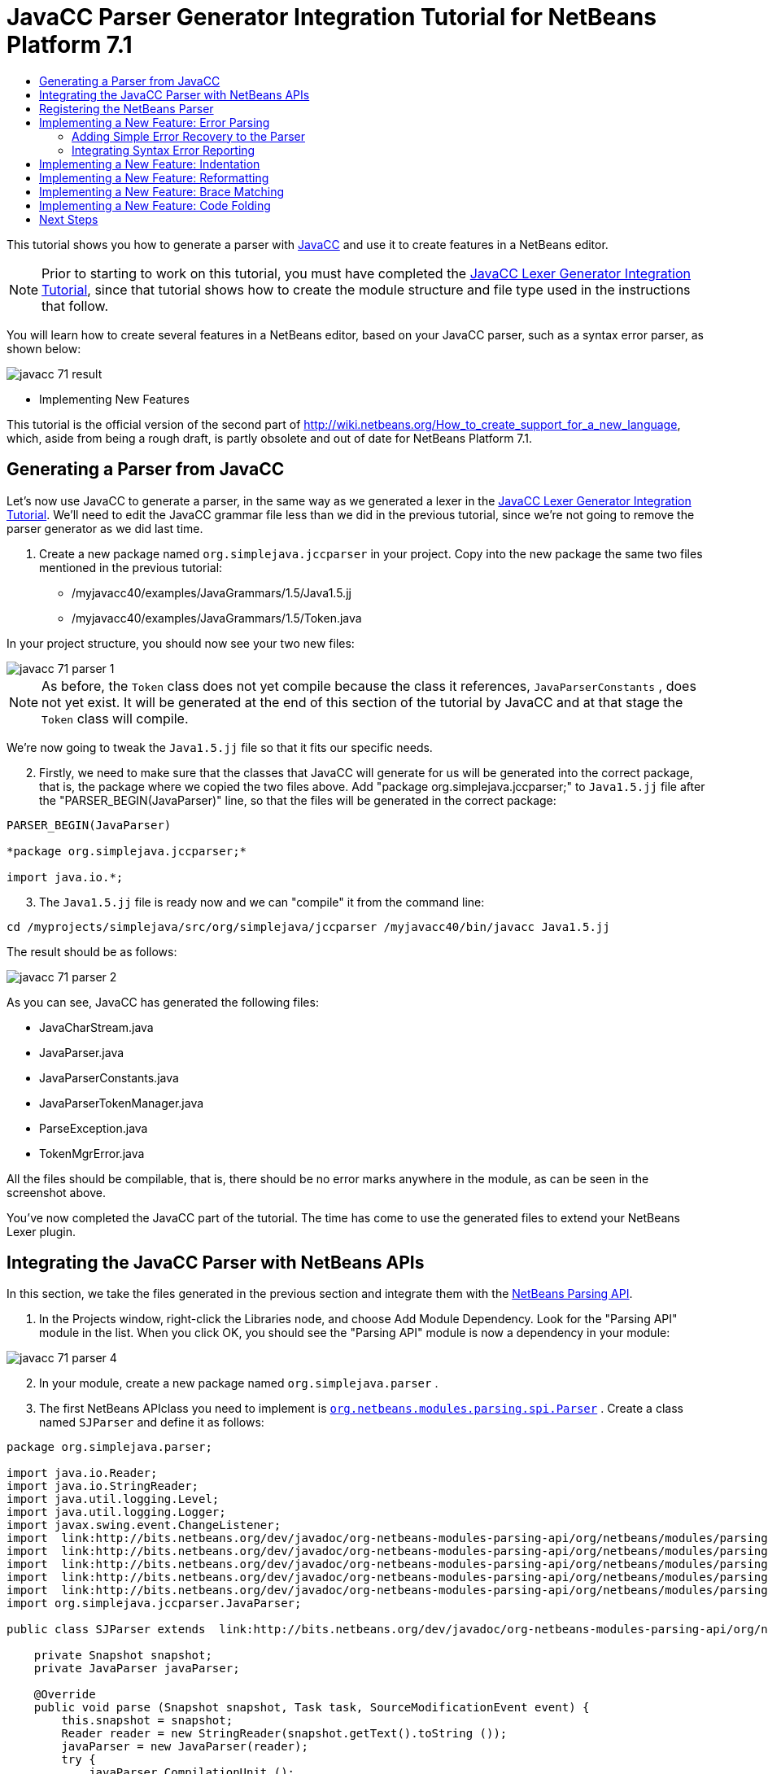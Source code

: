 // 
//     Licensed to the Apache Software Foundation (ASF) under one
//     or more contributor license agreements.  See the NOTICE file
//     distributed with this work for additional information
//     regarding copyright ownership.  The ASF licenses this file
//     to you under the Apache License, Version 2.0 (the
//     "License"); you may not use this file except in compliance
//     with the License.  You may obtain a copy of the License at
// 
//       http://www.apache.org/licenses/LICENSE-2.0
// 
//     Unless required by applicable law or agreed to in writing,
//     software distributed under the License is distributed on an
//     "AS IS" BASIS, WITHOUT WARRANTIES OR CONDITIONS OF ANY
//     KIND, either express or implied.  See the License for the
//     specific language governing permissions and limitations
//     under the License.
//

= JavaCC Parser Generator Integration Tutorial for NetBeans Platform 7.1
:jbake-type: platform_tutorial
:jbake-tags: tutorials 
:jbake-status: published
:syntax: true
:source-highlighter: pygments
:toc: left
:toc-title:
:icons: font
:experimental:
:description: JavaCC Parser Generator Integration Tutorial for NetBeans Platform 7.1 - Apache NetBeans
:keywords: Apache NetBeans Platform, Platform Tutorials, JavaCC Parser Generator Integration Tutorial for NetBeans Platform 7.1

This tutorial shows you how to generate a parser with  link:https://javacc.github.io/javacc//[JavaCC] and use it to create features in a NetBeans editor.

NOTE:  Prior to starting to work on this tutorial, you must have completed the  link:nbm-javacc-lexer.html[JavaCC Lexer Generator Integration Tutorial], since that tutorial shows how to create the module structure and file type used in the instructions that follow.

You will learn how to create several features in a NetBeans editor, based on your JavaCC parser, such as a syntax error parser, as shown below:


image::images/javacc_71_result.png[]




* Implementing New Features



This tutorial is the official version of the second part of  link:http://wiki.netbeans.org/How_to_create_support_for_a_new_language[http://wiki.netbeans.org/How_to_create_support_for_a_new_language], which, aside from being a rough draft, is partly obsolete and out of date for NetBeans Platform 7.1.


== Generating a Parser from JavaCC

Let's now use JavaCC to generate a parser, in the same way as we generated a lexer in the  link:nbm-javacc-lexer.html[JavaCC Lexer Generator Integration Tutorial]. We'll need to edit the JavaCC grammar file less than we did in the previous tutorial, since we're not going to remove the parser generator as we did last time.


[start=1]
1. Create a new package named  ``org.simplejava.jccparser``  in your project. Copy into the new package the same two files mentioned in the previous tutorial:

* /myjavacc40/examples/JavaGrammars/1.5/Java1.5.jj
* /myjavacc40/examples/JavaGrammars/1.5/Token.java

In your project structure, you should now see your two new files:


image::images/javacc_71_parser-1.png[]

NOTE:  As before, the  ``Token``  class does not yet compile because the class it references,  ``JavaParserConstants`` , does not yet exist. It will be generated at the end of this section of the tutorial by JavaCC and at that stage the  ``Token``  class will compile.

We're now going to tweak the  ``Java1.5.jj``  file so that it fits our specific needs.


[start=2]
1. Firstly, we need to make sure that the classes that JavaCC will generate for us will be generated into the correct package, that is, the package where we copied the two files above. Add "package org.simplejava.jccparser;" to  ``Java1.5.jj``  file after the "PARSER_BEGIN(JavaParser)" line, so that the files will be generated in the correct package:


[source,java]
----

PARSER_BEGIN(JavaParser)

*package org.simplejava.jccparser;*

import java.io.*;
----


[start=3]
1. The  ``Java1.5.jj``  file is ready now and we can "compile" it from the command line:


[source,java]
----

cd /myprojects/simplejava/src/org/simplejava/jccparser /myjavacc40/bin/javacc Java1.5.jj
----

The result should be as follows:


image::images/javacc_71_parser-2.png[]

As you can see, JavaCC has generated the following files:

* JavaCharStream.java
* JavaParser.java
* JavaParserConstants.java
* JavaParserTokenManager.java
* ParseException.java
* TokenMgrError.java

All the files should be compilable, that is, there should be no error marks anywhere in the module, as can be seen in the screenshot above.

You've now completed the JavaCC part of the tutorial. The time has come to use the generated files to extend your NetBeans Lexer plugin.


== Integrating the JavaCC Parser with NetBeans APIs

In this section, we take the files generated in the previous section and integrate them with the  link:http://bits.netbeans.org/dev/javadoc/org-netbeans-modules-parsing-api/overview-summary.html[NetBeans Parsing API].


[start=1]
1. In the Projects window, right-click the Libraries node, and choose Add Module Dependency. Look for the "Parsing API" module in the list. When you click OK, you should see the "Parsing API" module is now a dependency in your module:


image::images/javacc_71_parser-4.png[]


[start=2]
1. In your module, create a new package named  ``org.simplejava.parser`` .


[start=3]
1. The first NetBeans APIclass you need to implement is  `` link:http://bits.netbeans.org/dev/javadoc/org-netbeans-modules-parsing-api/org/netbeans/modules/parsing/spi/Parser.html[org.netbeans.modules.parsing.spi.Parser]`` . Create a class named  ``SJParser``  and define it as follows:


[source,java]
----

package org.simplejava.parser;

import java.io.Reader;
import java.io.StringReader;
import java.util.logging.Level;
import java.util.logging.Logger;
import javax.swing.event.ChangeListener;
import  link:http://bits.netbeans.org/dev/javadoc/org-netbeans-modules-parsing-api/org/netbeans/modules/parsing/api/Snapshot.html[org.netbeans.modules.parsing.api.Snapshot];
import  link:http://bits.netbeans.org/dev/javadoc/org-netbeans-modules-parsing-api/org/netbeans/modules/parsing/api/Task.html[org.netbeans.modules.parsing.api.Task];
import  link:http://bits.netbeans.org/dev/javadoc/org-netbeans-modules-parsing-api/org/netbeans/modules/parsing/spi/Parser.html[org.netbeans.modules.parsing.spi.Parser];
import  link:http://bits.netbeans.org/dev/javadoc/org-netbeans-modules-parsing-api/org/netbeans/modules/parsing/spi/ParserResultTask.html[org.netbeans.modules.parsing.spi.Parser.Result];
import  link:http://bits.netbeans.org/dev/javadoc/org-netbeans-modules-parsing-api/org/netbeans/modules/parsing/spi/SourceModificationEvent.html[org.netbeans.modules.parsing.spi.SourceModificationEvent];
import org.simplejava.jccparser.JavaParser;

public class SJParser extends  link:http://bits.netbeans.org/dev/javadoc/org-netbeans-modules-parsing-api/org/netbeans/modules/parsing/spi/Parser.html[Parser] {

    private Snapshot snapshot;
    private JavaParser javaParser;

    @Override
    public void parse (Snapshot snapshot, Task task, SourceModificationEvent event) {
        this.snapshot = snapshot;
        Reader reader = new StringReader(snapshot.getText().toString ());
        javaParser = new JavaParser(reader);
        try {
            javaParser.CompilationUnit ();
        } catch (org.simplejava.jccparser.ParseException ex) {
            Logger.getLogger (SJParser.class.getName()).log (Level.WARNING, null, ex);
        }
    }

    @Override
    public Result getResult (Task task) {
        return new SJParserResult (snapshot, javaParser);
    }

    @Override
    public void cancel () {
    }

    @Override
    public void addChangeListener (ChangeListener changeListener) {
    }

    @Override
    public void removeChangeListener (ChangeListener changeListener) {
    }

    
    public static class SJParserResult extends Result {

        private JavaParser javaParser;
        private boolean valid = true;

        SJParserResult (Snapshot snapshot, JavaParser javaParser) {
            super (snapshot);
            this.javaParser = javaParser;
        }

        public JavaParser getJavaParser () throws org.netbeans.modules.parsing.spi.ParseException {
            if (!valid) throw new org.netbeans.modules.parsing.spi.ParseException ();
            return javaParser;
        }

        @Override
        protected void invalidate () {
            valid = false;
        }

    }
    
}
----


[start=4]
1. The next class you need to implement is  `` link:http://bits.netbeans.org/dev/javadoc/org-netbeans-modules-parsing-api/org/netbeans/modules/parsing/spi/ParserFactory.html[org.netbeans.modules.parsing.spi.ParserFactory]`` . Create a class named  ``SJParserFactory``  and define it as follows:


[source,java]
----

package org.simplejava.parser;

import java.util.Collection;
import  link:http://bits.netbeans.org/dev/javadoc/org-netbeans-modules-parsing-api/org/netbeans/modules/parsing/api/Snapshot.html[org.netbeans.modules.parsing.api.Snapshot];
import  link:http://bits.netbeans.org/dev/javadoc/org-netbeans-modules-parsing-api/org/netbeans/modules/parsing/spi/Parser.html[org.netbeans.modules.parsing.spi.Parser];
import  link:http://bits.netbeans.org/dev/javadoc/org-netbeans-modules-parsing-api/org/netbeans/modules/parsing/spi/ParserFactory.html[org.netbeans.modules.parsing.spi.ParserFactory];

public class SJParserFactory extends  link:http://bits.netbeans.org/dev/javadoc/org-netbeans-modules-parsing-api/org/netbeans/modules/parsing/spi/ParserFactory.html[ParserFactory] {

    @Override
    public Parser createParser (Collection<Snapshot> snapshots) {
        return new SJParser ();
    }

}
----

You now have an implementation of the NetBeans Parsing API based on a JavaCC parser generated from a JavaCC grammar definition. In the next section, you register your NetBeans parser so that the NetBeans Platform infrastructure can find it and load it into the application.


== Registering the NetBeans Parser

You now have a NetBeans parser. We need to register it so that it can be used. We also need to create a


[start=1]
1. Register your parser as shown below:


[source,xml]
----

<folder name="Editors">
    <folder name="text">
        <folder name="x-sj">
            <attr name="SystemFileSystem.localizingBundle" stringvalue="org.simplejava.Bundle"/>
            *<file name="org-simplejava-parser-SJParserFactory.instance"/>*
            <file name="language.instance">
                <attr name="instanceCreate" methodvalue="org.simplejava.lexer.SJTokenId.getLanguage"/>
                <attr name="instanceOf" stringvalue="org.netbeans.api.lexer.Language"/>
            </file>
            <folder name="FontsColors">
                <folder name="NetBeans">
                    <folder name="Defaults">
                        <file name="FontAndColors.xml" url="FontAndColors.xml">
                            <attr name="SystemFileSystem.localizingBundle" stringvalue="org.simplejava.Bundle"/>
                        </file>
                    </folder>
                </folder>
            </folder>
        </folder>
    </folder>
</folder>
----


[start=2]
1. Create a new language class, which provides a central mechanism for registering language features, in addition to the layer mechanism above.


[source,java]
----

package org.simplejava;

import  link:http://bits.netbeans.org/dev/javadoc/org-netbeans-modules-lexer/org/netbeans/api/lexer/Language.html[org.netbeans.api.lexer.Language];
import org.netbeans.modules.csl.spi.DefaultLanguageConfig;
import org.netbeans.modules.csl.spi.LanguageRegistration;
import org.simplejava.lexer.SJTokenId;

@LanguageRegistration(mimeType = "text/x-sj")
public class SJLanguage extends DefaultLanguageConfig {

    @Override
    public Language getLexerLanguage() {
        return SJTokenId.getLanguage();
    }

    @Override
    public String getDisplayName() {
        return "SJ";
    }
    
}
----

NOTE:  The above class initializes language features in your plugin. If you do not have this class, certain language features will not be enabled and it will be difficult to track down the reasons for their failure.

Your parser generated by JavaCC is now registered in the NetBeans Platform. You can compile and run the module. However, your parser will never be called simply because you don't have code asking for the parser results. Since there is no client of your parser yet, let's create one in the next sections.


== Implementing a New Feature: Error Parsing

Now you will create a first client of your  ``SJParser`` . This client (task) will show syntax errors in the NetBeans editor sidebar, also known as its "gutter".

Before working on the related code, we need to make some modifications to the generated parser. The parser throws a  ``ParseException``  when it finds the first error in the source code. This is the default behavior of parsers generated by JavaCC. But in the NetBeans editor we need to detect more than just one syntax error. Therefore, we need to add some simple error recovery to the parser before integrating the NetBeans error parsing code with it.


=== Adding Simple Error Recovery to the Parser


[start=1]
1. The tweaks below should both be done in  ``Java1.5.jj``  file in your  ``org.simplejava.jccparser``  package.

* Change "ERROR_REPORTING = false;" to "ERROR_REPORTING = true;":


[source,java]
----


options {
  JAVA_UNICODE_ESCAPE = true;
  *ERROR_REPORTING = true;*
  STATIC = false;
  JDK_VERSION = "1.5";
}
----

* Add "import java.util.*;" to your Java1.5.jj file:


[source,java]
----

PARSER_BEGIN(JavaParser)

package org.simplejava.jccparser;

import java.io.*;
*import java.util.*;*
----


[start=2]
1. Recompile  ``Java1.5.jj``  again, the same way as you did in the previous section:


[source,java]
----

cd /myprojects/simplejava/src/org/simplejava/jcclexer /myjavacc40/bin/javacc Java1.5.jj
----


[start=3]
1. These additions and changes should be done in your  ``JavaParser``  class.

* Add the following method to your  ``JavaParser``  body:


[source,java]
----

public List<ParseException> syntaxErrors = new ArrayList<ParseException>();

void recover (ParseException ex, int recoveryPoint) {
    syntaxErrors.add (ex);
    Token t;
    do {
        t = getNextToken ();
    } while (t.kind != EOF &amp;&amp; t.kind != recoveryPoint);
}
----

* Catch  ``ParseExceptions``  in  ``CompilationUnit`` ,  ``FieldDeclaration`` ,  ``MethodDeclaration`` , and  ``Statement`` :

[source,java]
----

final public void CompilationUnit() throws ParseException {
    *try {*
        if (jj_2_1(2147483647)) {
            PackageDeclaration();
        } else {
            ;
        }
        label_1:
        while (true) {
            switch ((jj_ntk == -1) ? jj_ntk() : jj_ntk) {
                case IMPORT:
                    ;
                    break;
                default:
                    break label_1;
            }
            ImportDeclaration();
        }
        label_2:
        while (true) {
            switch ((jj_ntk == -1) ? jj_ntk() : jj_ntk) {
                case ABSTRACT:
                case CLASS:
                case ENUM:
                case FINAL:
                case INTERFACE:
                case NATIVE:
                case PRIVATE:
                case PROTECTED:
                case PUBLIC:
                case STATIC:
                case STRICTFP:
                case SYNCHRONIZED:
                case TRANSIENT:
                case VOLATILE:
                case SEMICOLON:
                case AT:
                    ;
                    break;
                default:
                    break label_2;
            }
            TypeDeclaration();
        }
        switch ((jj_ntk == -1) ? jj_ntk() : jj_ntk) {
            case 127:
                jj_consume_token(127);
                break;
            default:
                ;
        }
        switch ((jj_ntk == -1) ? jj_ntk() : jj_ntk) {
            case STUFF_TO_IGNORE:
                jj_consume_token(STUFF_TO_IGNORE);
                break;
            default:
                ;
        }
        jj_consume_token(0);
    *} catch (ParseException ex) {
        recover(ex, SEMICOLON);
    }*
}
----


[source,java]
----

final public void FieldDeclaration(int modifiers) throws ParseException {
    *try {*
        Type();
        VariableDeclarator();
        label_11:
        while (true) {
            switch ((jj_ntk == -1) ? jj_ntk() : jj_ntk) {
                case COMMA:
                    ;
                    break;
                default:
                    break label_11;
            }
            jj_consume_token(COMMA);
            VariableDeclarator();
        }
        jj_consume_token(SEMICOLON);
    *} catch (ParseException ex) {
        recover(ex, SEMICOLON);
    }*
}
----


[source,java]
----

final public void MethodDeclaration(int modifiers) throws ParseException {
    *try {*
        switch ((jj_ntk == -1) ? jj_ntk() : jj_ntk) {
            case LT:
                TypeParameters();
                break;
            default:
                ;
        }
        ResultType();
        MethodDeclarator();
        switch ((jj_ntk == -1) ? jj_ntk() : jj_ntk) {
            case THROWS:
                jj_consume_token(THROWS);
                NameList();
                break;
            default:
                ;
        }
        switch ((jj_ntk == -1) ? jj_ntk() : jj_ntk) {
            case LBRACE:
                Block();
                break;
            case SEMICOLON:
                jj_consume_token(SEMICOLON);
                break;
            default:
                jj_consume_token(-1);
                throw new ParseException();
        }
    *} catch (ParseException ex) {
        recover(ex, SEMICOLON);
    }*
}
----


[source,java]
----

final public void Statement() throws ParseException {
    *try {*
        if (jj_2_36(2)) {
            LabeledStatement();
        } else {
            switch ((jj_ntk == -1) ? jj_ntk() : jj_ntk) {
                case ASSERT:
                    AssertStatement();
                    break;
                case LBRACE:
                    Block();
                    break;
                case SEMICOLON:
                    EmptyStatement();
                    break;
                case BOOLEAN:
                case BYTE:
                case CHAR:
                case DOUBLE:
                case FALSE:
                case FLOAT:
                case INT:
                case LONG:
                case NEW:
                case NULL:
                case SHORT:
                case SUPER:
                case THIS:
                case TRUE:
                case VOID:
                case INTEGER_LITERAL:
                case FLOATING_POINT_LITERAL:
                case CHARACTER_LITERAL:
                case STRING_LITERAL:
                case IDENTIFIER:
                case LPAREN:
                case INCR:
                case DECR:
                    StatementExpression();
                    jj_consume_token(SEMICOLON);
                    break;
                case SWITCH:
                    SwitchStatement();
                    break;
                case IF:
                    IfStatement();
                    break;
                case WHILE:
                    WhileStatement();
                    break;
                case DO:
                    DoStatement();
                    break;
                case FOR:
                    ForStatement();
                    break;
                case BREAK:
                    BreakStatement();
                    break;
                case CONTINUE:
                    ContinueStatement();
                    break;
                case RETURN:
                    ReturnStatement();
                    break;
                case THROW:
                    ThrowStatement();
                    break;
                case SYNCHRONIZED:
                    SynchronizedStatement();
                    break;
                case TRY:
                    TryStatement();
                    break;
                default:
                    jj_consume_token(-1);
                    throw new ParseException();
            }
        }
    *} catch (ParseException ex) {
        recover(ex, SEMICOLON);
    }*
}
----

We have added some very basic error recovery to our parser so that we can display some syntax errors in the NetBeans editor in the next section.


=== Integrating Syntax Error Reporting

At this point, we're ready to implement our first  ``ParserResultTask`` . This task consists of three standard steps:


[start=1]
1. Create a factory, i.e.,  `` link:http://bits.netbeans.org/dev/javadoc/org-netbeans-modules-parsing-api/org/netbeans/modules/parsing/spi/TaskFactory.html[TaskFactory]`` 

[start=2]
1. Create a task, i.e.,  `` link:http://bits.netbeans.org/dev/javadoc/org-netbeans-modules-parsing-api/org/netbeans/modules/parsing/spi/ParserResultTask.html[ParserResultTask]`` 

[start=3]
1. Register the factory in the layer file

The above steps are standard in the sense that they are common to all tasks implementing the NetBeans Parsing API.


[start=1]
1. Add a dependency on the NetBeans "Editor Hints" module.


[start=2]
1. Create the  ``SJSyntaxErrorHighlightingTask``  class:


[source,java]
----

package org.simplejava.parser;

import java.util.ArrayList;
import java.util.List;
import javax.swing.text.BadLocationException;
import javax.swing.text.Document;
import javax.swing.text.StyledDocument;
import  link:http://bits.netbeans.org/dev/javadoc/org-netbeans-modules-parsing-api/org/netbeans/modules/parsing/spi/Parser.Result.html[org.netbeans.modules.parsing.spi.Parser.Result];
import  link:http://bits.netbeans.org/dev/javadoc/org-netbeans-modules-parsing-api/org/netbeans/modules/parsing/spi/ParserResultTask.html[org.netbeans.modules.parsing.spi.ParserResultTask];
import  link:http://bits.netbeans.org/dev/javadoc/org-netbeans-modules-parsing-api/org/netbeans/modules/parsing/spi/Scheduler.html[org.netbeans.modules.parsing.spi.Scheduler];
import  link:http://bits.netbeans.org/dev/javadoc/org-netbeans-modules-parsing-api/org/netbeans/modules/parsing/spi/SchedulerEvent.html[org.netbeans.modules.parsing.spi.SchedulerEvent];
import  link:http://bits.netbeans.org/dev/javadoc/org-netbeans-spi-editor-hints/org/netbeans/spi/editor/hints/ErrorDescription.html[org.netbeans.spi.editor.hints.ErrorDescription];
import  link:http://bits.netbeans.org/dev/javadoc/org-netbeans-spi-editor-hints/org/netbeans/spi/editor/hints/ErrorDescriptionFactory.html[org.netbeans.spi.editor.hints.ErrorDescriptionFactory];
import  link:http://bits.netbeans.org/dev/javadoc/org-netbeans-spi-editor-hints/org/netbeans/spi/editor/hints/HintsController.html[org.netbeans.spi.editor.hints.HintsController];
import  link:http://bits.netbeans.org/dev/javadoc/org-netbeans-spi-editor-hints/org/netbeans/spi/editor/hints/Severity.html[org.netbeans.spi.editor.hints.Severity];
import org.openide.text.NbDocument;
import org.openide.util.Exceptions;
import org.simplejava.jccparser.ParseException;
import org.simplejava.jccparser.Token;
import org.simplejava.parser.SJParser.SJParserResult;

public class SJSyntaxErrorHighlightingTask extends  link:http://bits.netbeans.org/dev/javadoc/org-netbeans-modules-parsing-api/org/netbeans/modules/parsing/spi/ParserResultTask.html[ParserResultTask] {

    @Override
    public void run (Result result, SchedulerEvent event) {
        try {
            SJParserResult sjResult = (SJParserResult) result;
            List<ParseException> syntaxErrors = sjResult.getJavaParser ().syntaxErrors;
            Document document = result.getSnapshot ().getSource ().getDocument (false);
            List<ErrorDescription> errors = new ArrayList<ErrorDescription> ();
            for (ParseException syntaxError : syntaxErrors) {
                Token token = syntaxError.currentToken;
                int start = NbDocument.findLineOffset ((StyledDocument) document, token.beginLine - 1) + token.beginColumn - 1;
                int end = NbDocument.findLineOffset ((StyledDocument) document, token.endLine - 1) + token.endColumn;
                ErrorDescription errorDescription = ErrorDescriptionFactory.createErrorDescription(
                    Severity.ERROR,
                    syntaxError.getMessage (),
                    document,
                    document.createPosition(start),
                    document.createPosition(end)
                );
                errors.add (errorDescription);
            }
            HintsController.setErrors (document, "simple-java", errors);
        } catch (BadLocationException ex1) {
            Exceptions.printStackTrace (ex1);
        } catch (org.netbeans.modules.parsing.spi.ParseException ex1) {
            Exceptions.printStackTrace (ex1);
        }
    }

    @Override
    public int getPriority () {
        return 100;
    }

    @Override
    public Class getSchedulerClass () {
        return Scheduler.EDITOR_SENSITIVE_TASK_SCHEDULER;
    }

    @Override
    public void cancel () {
    }

}
----


[start=3]
1. Create the  ``SJSyntaxErrorHighlightingTaskFactory``  class in the  ``org.simplejava.parser``  package:


[source,java]
----

package org.simplejava.parser;

import java.util.Collection;
import java.util.Collections;
import  link:http://bits.netbeans.org/dev/javadoc/org-netbeans-modules-parsing-api/org/netbeans/modules/parsing/api/Snapshot.html[org.netbeans.modules.parsing.api.Snapshot];
import  link:http://bits.netbeans.org/dev/javadoc/org-netbeans-modules-parsing-api/org/netbeans/modules/parsing/spi/TaskFactory.html[org.netbeans.modules.parsing.spi.TaskFactory];

public class SJSyntaxErrorHighlightingTaskFactory extends  link:http://bits.netbeans.org/dev/javadoc/org-netbeans-modules-parsing-api/org/netbeans/modules/parsing/spi/TaskFactory.html[TaskFactory] {

    @Override
    public Collection create (Snapshot snapshot) {
        return Collections.singleton (new SJSyntaxErrorHighlightingTask());
    }

}
----


[start=4]
1. And register the  ``TaskFactory``  in your layer file:

[source,xml]
----

<folder name="Editors">
    <folder name="text">
        <folder name="x-sj">
            <attr name="SystemFileSystem.localizingBundle" stringvalue="org.simplejava.Bundle"/>
            *<file name="org-simplejava-parser-SJSyntaxErrorHighlightingTaskFactory.instance"/>*
            <file name="org-simplejava-parser-SJParserFactory.instance"/>
            <file name="language.instance">
                <attr name="instanceCreate" methodvalue="org.simplejava.lexer.SJTokenId.getLanguage"/>
                <attr name="instanceOf" stringvalue="org.netbeans.api.lexer.Language"/>
            </file>
            <folder name="FontsColors">
                <folder name="NetBeans">
                    <folder name="Defaults">
                        <file name="FontAndColors.xml" url="FontAndColors.xml">
                            <attr name="SystemFileSystem.localizingBundle" stringvalue="org.simplejava.Bundle"/>
                        </file>
                    </folder>
                </folder>
            </folder>
        </folder>
    </folder>
</folder>
----

When you install the module into your application and make a syntax error in a SJ file, you should see the error highlighting in the sidebar of the NetBeans editor:


image::images/javacc_71_result.png[]


== Implementing a New Feature: Indentation

Next, we'll create the skeleton of an indentation task for our language.


[start=1]
1. Add a dependency on the " link:http://bits.netbeans.org/dev/javadoc/org-netbeans-modules-editor-indent/overview-summary.html[Editor Indentation]" module.

[start=2]
1. 
Create a new  `` link:http://bits.netbeans.org/dev/javadoc/org-netbeans-modules-editor-indent/org/netbeans/modules/editor/indent/spi/IndentTask.html[IndentTask]`` :


[source,java]
----

package org.simplejava.parser;

import javax.swing.text.BadLocationException;
import  link:http://bits.netbeans.org/dev/javadoc/org-netbeans-modules-editor-indent/org/netbeans/modules/editor/indent/spi/Context.html[org.netbeans.modules.editor.indent.spi.Context];
import  link:http://bits.netbeans.org/dev/javadoc/org-netbeans-modules-editor-indent/org/netbeans/modules/editor/indent/spi/ExtraLock.html[org.netbeans.modules.editor.indent.spi.ExtraLock];
import  link:http://bits.netbeans.org/dev/javadoc/org-netbeans-modules-editor-indent/org/netbeans/modules/editor/indent/spi/IndentTask.html[org.netbeans.modules.editor.indent.spi.IndentTask];
import org.openide.awt.StatusDisplayer;

public class SJIndentTask implements  link:http://bits.netbeans.org/dev/javadoc/org-netbeans-modules-editor-indent/org/netbeans/modules/editor/indent/spi/IndentTask.html[IndentTask] {

    private Context context;

    SJIndentTask(Context context) {
        this.context = context;
    }

    @Override
    public void reindent() throws BadLocationException {
        StatusDisplayer.getDefault().setStatusText("We will indent this now...");
    }

    @Override
    public ExtraLock indentLock() {
        return null;
    }
    
}
----

NOTE:  The indent task will make a callback to the  ``reindent()``  method when the Enter key is pressed in the NetBeans editor. The  ``Context``  object contains everything that you need, including the editor document object. To complete the above implementation, it should be a matter of taking the text after the cursor and before the next line to indent the code as desired.


[start=3]
1. Create a new  `` link:http://bits.netbeans.org/dev/javadoc/org-netbeans-modules-editor-indent/org/netbeans/modules/editor/indent/spi/IndentTask.Factory.html[IndentTask.Factory]`` :


[source,java]
----

package org.simplejava.parser;

import  link:http://bits.netbeans.org/dev/javadoc/org-netbeans-modules-editor-indent/org/netbeans/modules/editor/indent/spi/Context.html[org.netbeans.modules.editor.indent.spi.Context];
import  link:http://bits.netbeans.org/dev/javadoc/org-netbeans-modules-editor-indent/org/netbeans/modules/editor/indent/spi/IndentTask.html[org.netbeans.modules.editor.indent.spi.IndentTask];

public class SJIndentTaskFactory implements  link:http://bits.netbeans.org/dev/javadoc/org-netbeans-modules-editor-indent/org/netbeans/modules/editor/indent/spi/IndentTask.Factory.html[IndentTask.Factory] {

    @Override
    public IndentTask createTask(Context context) {
        return new SJIndentTask(context);
    }

}
----


[start=4]
1. Register the new  ``TaskFactory``  in the layer file:


[source,xml]
----

<folder name="Editors">
    <folder name="text">
        <folder name="x-sj">
            <attr name="SystemFileSystem.localizingBundle" stringvalue="org.simplejava.Bundle"/>
            *<file name="org-simplejava-parser-SJIndentTaskFactory.instance"/>*
            <file name="org-simplejava-parser-SJParserFactory.instance"/>
            <file name="language.instance">
                <attr name="instanceCreate" methodvalue="org.simplejava.lexer.SJTokenId.getLanguage"/>
                <attr name="instanceOf" stringvalue="org.netbeans.api.lexer.Language"/>
            </file>
            <folder name="FontsColors">
                <folder name="NetBeans">
                    <folder name="Defaults">
                        <file name="FontAndColors.xml" url="FontAndColors.xml">
                            <attr name="SystemFileSystem.localizingBundle" stringvalue="org.simplejava.Bundle"/>
                        </file>
                    </folder>
                </folder>
            </folder>
        </folder>
    </folder>
</folder>
----

When you install the module into the application, open an SJ file, and press Enter, you will see a message in the status bar, showing you that the indentation integration is working correctly.


== Implementing a New Feature: Reformatting

Next, we'll create the skeleton of a reformat task for our language.


[start=1]
1. If you have not already done so in the previous section, add a dependency on the " link:http://bits.netbeans.org/dev/javadoc/org-netbeans-modules-editor-indent/overview-summary.html[Editor Indentation]" module.

[start=2]
1. 
Create a new  `` link:http://bits.netbeans.org/dev/javadoc/org-netbeans-modules-editor-indent/org/netbeans/modules/editor/indent/spi/ReformatTask.html[ReformatTask]`` :


[source,java]
----

package org.simplejava.parser;

import javax.swing.text.BadLocationException;
import  link:http://bits.netbeans.org/dev/javadoc/org-netbeans-modules-editor-indent/org/netbeans/modules/editor/indent/spi/Context.html[org.netbeans.modules.editor.indent.spi.Context];
import  link:http://bits.netbeans.org/dev/javadoc/org-netbeans-modules-editor-indent/org/netbeans/modules/editor/indent/spi/ExtraLock.html[org.netbeans.modules.editor.indent.spi.ExtraLock];
import  link:http://bits.netbeans.org/dev/javadoc/org-netbeans-modules-editor-indent/org/netbeans/modules/editor/indent/spi/ReformatTask.html[org.netbeans.modules.editor.indent.spi.ReformatTask];
import org.openide.awt.StatusDisplayer;

public class SJReformatTask implements  link:http://bits.netbeans.org/dev/javadoc/org-netbeans-modules-editor-indent/org/netbeans/modules/editor/indent/spi/ReformatTask.html[ReformatTask] {

    private Context context;

    public SJReformatTask(Context context) {
        this.context = context;
    }

    @Override
    public void reformat() throws BadLocationException {
        StatusDisplayer.getDefault().setStatusText("We will format this now...");
    }

    @Override
    public ExtraLock reformatLock() {
        return null;
    }
    
}
----

NOTE:  The reformat task will make a callback to the  ``reformat()``  method when Alt-Shift-F is pressed in the NetBeans editor. The  ``Context``  object contains everything that you need, including the editor document object. To complete the above reformatting, it should be a matter of taking the text after the cursor and before the next line to reformat the code as desired.


[start=3]
1. Create a new  `` link:http://bits.netbeans.org/dev/javadoc/org-netbeans-modules-editor-indent/org/netbeans/modules/editor/indent/spi/ReformatTask.Factory.html[ReformatTask.Factory]`` :


[source,java]
----

package org.simplejava.parser;

import  link:http://bits.netbeans.org/dev/javadoc/org-netbeans-modules-editor-indent/org/netbeans/modules/editor/indent/spi/Context.html[org.netbeans.modules.editor.indent.spi.Context];
import  link:http://bits.netbeans.org/dev/javadoc/org-netbeans-modules-editor-indent/org/netbeans/modules/editor/indent/spi/ReformatTask.Factory.html[org.netbeans.modules.editor.indent.spi.ReformatTask];

public class SJReformatTaskFactory implements  link:http://bits.netbeans.org/dev/javadoc/org-netbeans-modules-editor-indent/org/netbeans/modules/editor/indent/spi/ReformatTask.Factory.html[ReformatTask.Factory] {

    @Override
    public ReformatTask createTask(Context context) {
        return new SJReformatTask(context);
    }
    
}
----


[start=4]
1. Register the new  ``TaskFactory``  in the layer file:


[source,xml]
----

<folder name="Editors">
    <folder name="text">
        <folder name="x-sj">
            <attr name="SystemFileSystem.localizingBundle" stringvalue="org.simplejava.Bundle"/>
            *<file name="org-simplejava-parser-SJReformatTaskFactory.instance"/>*
            <file name="org-simplejava-parser-SJIndentTaskFactory.instance"/>
            <file name="org-simplejava-parser-SJParserFactory.instance"/>
            <file name="language.instance">
                <attr name="instanceCreate" methodvalue="org.simplejava.lexer.SJTokenId.getLanguage"/>
                <attr name="instanceOf" stringvalue="org.netbeans.api.lexer.Language"/>
            </file>
            <folder name="FontsColors">
                <folder name="NetBeans">
                    <folder name="Defaults">
                        <file name="FontAndColors.xml" url="FontAndColors.xml">
                            <attr name="SystemFileSystem.localizingBundle" stringvalue="org.simplejava.Bundle"/>
                        </file>
                    </folder>
                </folder>
            </folder>
        </folder>
    </folder>
</folder>
----

When you install the module into the application, open an SJ file, and choose Source | Format (Alt-Shift-F), you will see a message in the status bar, showing you that the extension point is working correctly.


== Implementing a New Feature: Brace Matching

Now, let's look at brace matching. When the user selects an opening brace, the closing brace should be highlighted, and vice versa. Moreover, when Ctrl-[ is pressed on the keyboard, the cursor should move back and forth between matching braces.

This feature is especially useful if your language is likely to be used to create deeply nested code structures.

In the first screenshot, the opening brace is selected, which results in it being highlighted, together with the closing brace, so that you can see where a code phrase or code block begins and ends and you can toggle between them by pressing Ctrl-[:


image::images/javacc_71_brace-match-1.png[]

Similarly, here another code block is made visible by selecting either the opening or closing brace, causing the matching brace to also be highlighted, and enabling the cursor to be toggled between the matching braces via Ctrl-[:


image::images/javacc_71_brace-match-2.png[]


[start=1]
1. Add a dependency on the " link:http://bits.netbeans.org/dev/javadoc/org-netbeans-modules-editor-bracesmatching/overview-summary.html[Editor Brace Matching]" module.

[start=2]
1. 
Create a new  `` link:http://bits.netbeans.org/dev/javadoc/org-netbeans-modules-editor-bracesmatching/org/netbeans/spi/editor/bracesmatching/BracesMatcherFactory.html[BracesMatcherFactory]`` :


[source,java]
----

package org.simplejava.parser;

import  link:http://bits.netbeans.org/dev/javadoc/org-netbeans-modules-editor-bracesmatching/org/netbeans/spi/editor/bracesmatching/BracesMatcher.html[org.netbeans.spi.editor.bracesmatching.BracesMatcher];
import  link:http://bits.netbeans.org/dev/javadoc/org-netbeans-modules-editor-bracesmatching/org/netbeans/spi/editor/bracesmatching/BracesMatcherFactory.html[org.netbeans.spi.editor.bracesmatching.BracesMatcherFactory];
import  link:http://bits.netbeans.org/dev/javadoc/org-netbeans-modules-editor-bracesmatching/org/netbeans/spi/editor/bracesmatching/MatcherContext.html[org.netbeans.spi.editor.bracesmatching.MatcherContext];
import  link:http://bits.netbeans.org/dev/javadoc/org-netbeans-modules-editor-bracesmatching/org/netbeans/spi/editor/bracesmatching/support/BracesMatcherSupport.html[org.netbeans.spi.editor.bracesmatching.support.BracesMatcherSupport];

public class SJBracesMatcherFactory implements  link:http://bits.netbeans.org/dev/javadoc/org-netbeans-modules-editor-bracesmatching/org/netbeans/spi/editor/bracesmatching/BracesMatcherFactory.html[BracesMatcherFactory] {

    @Override
    public BracesMatcher createMatcher(MatcherContext context) {
        return BracesMatcherSupport.defaultMatcher(context, -1, -1);
    }
    
}
----

The  `` link:http://bits.netbeans.org/dev/javadoc/org-netbeans-modules-editor-bracesmatching/org/netbeans/spi/editor/bracesmatching/support/BracesMatcherSupport.html[BracesMatcherSupport]``  package provides a number of useful implementations of  `` link:http://bits.netbeans.org/dev/javadoc/org-netbeans-modules-editor-bracesmatching/org/netbeans/spi/editor/bracesmatching/BracesMatcher.html[BracesMatcher]`` ! One of these is used in the code above.


[start=3]
1. Register the new  ``TaskFactory``  in the layer file:


[source,xml]
----

<folder name="Editors">
    <folder name="text">
        <folder name="x-sj">
            <attr name="SystemFileSystem.localizingBundle" stringvalue="org.simplejava.Bundle"/>
            <file name="org-simplejava-parser-SJReformatTaskFactory.instance"/>
            <file name="org-simplejava-parser-SJIndentTaskFactory.instance"/>
            <file name="org-simplejava-parser-SJSyntaxErrorHighlightingTaskFactory.instance"/>
            <file name="org-simplejava-parser-SJParserFactory.instance"/>
            <file name="language.instance">
                <attr name="instanceCreate" methodvalue="org.simplejava.lexer.SJTokenId.getLanguage"/>
                <attr name="instanceOf" stringvalue="org.netbeans.api.lexer.Language"/>
            </file>
            *<folder name="BracesMatchers">
                <file name="org-simplejava-parser-SJBracesMatcherFactory.instance">
                    <attr name="position" intvalue="0"/>
                </file>
            </folder>*
            <folder name="FontsColors">
                <folder name="NetBeans">
                    <folder name="Defaults">
                        <file name="FontAndColors.xml" url="FontAndColors.xml">
                            <attr name="SystemFileSystem.localizingBundle" stringvalue="org.simplejava.Bundle"/>
                        </file>
                    </folder>
                </folder>
            </folder>
        </folder>
    </folder>
</folder>
----

When you install the module into the application, open an SJ file, and select a brace, you should see that the brace is highlighted, together with its matching brace. Press Ctrl-[ to toggle between matching braces.


== Implementing a New Feature: Code Folding

The " link:http://bits.netbeans.org/dev/javadoc/org-netbeans-modules-editor-fold/overview-summary.html[Editor Code Folding]" module provides the functionality you need to implement for creating your own code folds.

In this tutorial, we will use the custom code folding provided by the NetBeans Editor Library. No dependencies on any additional modules are needed. As you can see below, you will be able to type a code fold text above and below a piece of code and then, automatically, the code between the code fold text will be expandable/collapsible:


image::images/javacc_71_code-fold-1.png[]

When collapsed, the fold will look like this:


image::images/javacc_71_code-fold-2.png[]

To obtain the custom code fold shown above, register the custom fold manager, as shown below:


[source,xml]
----

<folder name="Editors">
    <folder name="text">
        <folder name="x-sj">
            <attr name="SystemFileSystem.localizingBundle" stringvalue="org.simplejava.Bundle"/>
            <file name="org-simplejava-parser-SJReformatTaskFactory.instance"/>
            <file name="org-simplejava-parser-SJIndentTaskFactory.instance"/>
            <file name="org-simplejava-parser-SJSyntaxErrorHighlightingTaskFactory.instance"/>
            <file name="org-simplejava-parser-SJParserFactory.instance"/>
            <file name="language.instance">
                <attr name="instanceCreate" methodvalue="org.simplejava.lexer.SJTokenId.getLanguage"/>
                <attr name="instanceOf" stringvalue="org.netbeans.api.lexer.Language"/>
            </file>
            *<folder name="FoldManager">
                <file name="org-netbeans-editor-CustomFoldManager$Factory.instance"/>
            </folder>*
            <folder name="BracesMatchers">
                <file name="org-simplejava-parser-SJBracesMatcherFactory.instance">
                    <attr name="position" intvalue="0"/>
                </file>
            </folder>
            <folder name="FontsColors">
                <folder name="NetBeans">
                    <folder name="Defaults">
                        <file name="FontAndColors.xml" url="FontAndColors.xml">
                            <attr name="SystemFileSystem.localizingBundle" stringvalue="org.simplejava.Bundle"/>
                        </file>
                    </folder>
                </folder>
            </folder>
        </folder>
    </folder>
</folder>
----

When you install the module into the application, open an SJ file, and type a custom code fold text above and below a piece of code in the way shown in the images above and a code fold will automatically appear around the code between the code fold text.

link:http://netbeans.apache.org/community/mailing-lists.html[Send Us Your Feedback]


== Next Steps

This tutorial is the official version of the second part of  link:http://wiki.netbeans.org/How_to_create_support_for_a_new_language[http://wiki.netbeans.org/How_to_create_support_for_a_new_language], which, aside from being a rough draft, is partly out of date for NetBeans Platform 7.1.

For more information about creating and developing NetBeans modules, see the following resources:

*  link:https://netbeans.apache.org/platform/index.html[NetBeans Platform Homepage]
*  link:https://bits.netbeans.org/dev/javadoc/[NetBeans API List (Current Development Version)]
*  link:https://netbeans.apache.org/kb/docs/platform.html[Other Related Tutorials]
